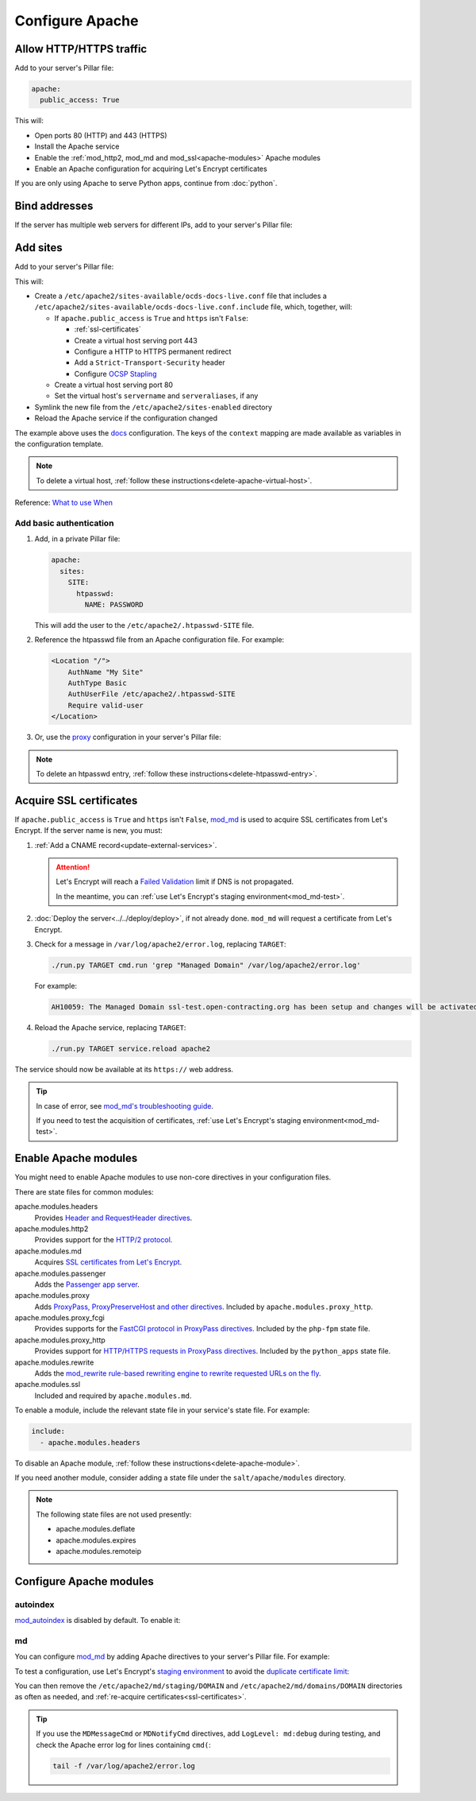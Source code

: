 Configure Apache
================

.. seealso::

   `GoAccess to visualize Apache logs offline <https://goaccess.io>`__. For example:

   .. code-block:: bash

      goaccess other_vhosts_access.log -o report.html --log-format=VCOMBINED --date-spec=hr

.. _allow-http:

Allow HTTP/HTTPS traffic
------------------------

Add to your server's Pillar file:

.. code-block:: yaml

   apache:
     public_access: True

This will:

-  Open ports 80 (HTTP) and 443 (HTTPS)
-  Install the Apache service
-  Enable the :ref:`mod_http2, mod_md and mod_ssl<apache-modules>` Apache modules
-  Enable an Apache configuration for acquiring Let's Encrypt certificates

If you are only using Apache to serve Python apps, continue from :doc:`python`.

Bind addresses
--------------

If the server has multiple web servers for different IPs, add to your server's Pillar file:

.. code-block:: yaml
   :emphasize-lines: 2-3

   apache:
     ipv4: 65.21.93.181
     ipv6: 2a01:4f9:3b:45ca::2
     wait_for_networking: True

.. _apache-sites:

Add sites
---------

Add to your server's Pillar file:

.. code-block:: yaml
   :emphasize-lines: 3-9

   apache:
     public_access: True
     sites:
       ocds-docs-live:
         configuration: docs
         servername: standard.open-contracting.org
         serveraliases: ['myalias.open-contracting.org']
         context:
           mykey: myvalue

This will:

-  Create a ``/etc/apache2/sites-available/ocds-docs-live.conf`` file that includes a ``/etc/apache2/sites-available/ocds-docs-live.conf.include`` file, which, together, will:

   -  If ``apache.public_access`` is ``True`` and ``https`` isn't ``False``:

      -  :ref:`ssl-certificates`
      -  Create a virtual host serving port 443
      -  Configure a HTTP to HTTPS permanent redirect
      -  Add a ``Strict-Transport-Security`` header
      -  Configure `OCSP Stapling <https://en.wikipedia.org/wiki/OCSP_stapling>`__

   -  Create a virtual host serving port 80
   -  Set the virtual host's ``servername`` and ``serveraliases``, if any

-  Symlink the new file from the ``/etc/apache2/sites-enabled`` directory
-  Reload the Apache service if the configuration changed

The example above uses the `docs <https://github.com/open-contracting/deploy/blob/main/salt/apache/files/sites/docs.conf.include>`__ configuration. The keys of the ``context`` mapping are made available as variables in the configuration template.

.. note::

   To delete a virtual host, :ref:`follow these instructions<delete-apache-virtual-host>`.

Reference: `What to use When <https://httpd.apache.org/docs/2.4/sections.html#whichwhen>`__

Add basic authentication
~~~~~~~~~~~~~~~~~~~~~~~~

#. Add, in a private Pillar file:

   .. code-block:: yaml

      apache:
        sites:
          SITE:
            htpasswd:
              NAME: PASSWORD

   This will add the user to the ``/etc/apache2/.htpasswd-SITE`` file.

#. Reference the htpasswd file from an Apache configuration file. For example:

   .. code-block:: apache

      <Location "/">
          AuthName "My Site"
          AuthType Basic
          AuthUserFile /etc/apache2/.htpasswd-SITE
          Require valid-user
      </Location>

#. Or, use the `proxy <https://github.com/open-contracting/deploy/blob/main/salt/apache/files/sites/proxy.conf.include>`__ configuration in your server's Pillar file:

.. code-block:: yaml
   :emphasize-lines: 5,7-10

   apache:
     public_access: True
     sites:
       kingfisher-collect:
         configuration: proxy
         servername: collect.data.open-contracting.org
         context:
           documentroot: /home/collect/scrapyd
           proxypass: http://localhost:6800/
           authname: Kingfisher Scrapyd

.. note::

   To delete an htpasswd entry, :ref:`follow these instructions<delete-htpasswd-entry>`.

.. _ssl-certificates:

Acquire SSL certificates
------------------------

If ``apache.public_access`` is ``True`` and ``https`` isn't ``False``, `mod_md <https://httpd.apache.org/docs/2.4/mod/mod_md.html>`__ is used to acquire SSL certificates from Let's Encrypt. If the server name is new, you must:

#. :ref:`Add a CNAME record<update-external-services>`.

   .. attention::

      Let's Encrypt will reach a `Failed Validation <https://letsencrypt.org/docs/failed-validation-limit/>`__ limit if DNS is not propagated.

      In the meantime, you can :ref:`use Let's Encrypt's staging environment<mod_md-test>`.

#. :doc:`Deploy the server<../../deploy/deploy>`, if not already done. ``mod_md`` will request a certificate from Let's Encrypt.
#. Check for a message in ``/var/log/apache2/error.log``, replacing ``TARGET``:

   .. code-block:: bash

      ./run.py TARGET cmd.run 'grep "Managed Domain" /var/log/apache2/error.log'

   For example:

   .. code-block:: none

      AH10059: The Managed Domain ssl-test.open-contracting.org has been setup and changes will be activated on next (graceful) server restart.

#. Reload the Apache service, replacing ``TARGET``:

   .. code-block:: bash

      ./run.py TARGET service.reload apache2

The service should now be available at its ``https://`` web address.

.. tip::

   In case of error, see `mod_md's troubleshooting guide <https://github.com/icing/mod_md#how-to-fix-problems>`__.

   If you need to test the acquisition of certificates, :ref:`use Let's Encrypt's staging environment<mod_md-test>`.

.. card:: Test SSL configuration

   You can test the SSL configuration using `SSL Labs <https://www.ssllabs.com/ssltest/>`__.

   Test the HTTP redirect, replacing ``SERVERNAME``:

   .. code-block:: shell-session
      :emphasize-lines: 2,5

      $ curl -I http://SERVERNAME
      HTTP/1.1 301 Moved Permanently
      Date: Fri, 11 Dec 2020 12:34:56 GMT
      Server: Apache/2.4.46 (Ubuntu)
      Location: https://SERVERNAME/
      Content-Type: text/html; charset=iso-8859-1

   Test the HTTPS response:

   .. code-block:: shell-session
      :emphasize-lines: 2,5

      $ curl -IL https://SERVERNAME
      HTTP/2 200
      date: Fri, 11 Dec 2020 04:26:57 GMT
      server: Apache/2.4.46 (Ubuntu)
      strict-transport-security: max-age=15768000

   Check the certificates' status:

   .. code-block:: bash

      curl https://SERVERNAME/.httpd/certificate-status

   Check `md-status <https://github.com/icing/mod_md#monitoring>`__, replacing ``TARGET``:

   .. code-block:: bash

      ./run.py TARGET cmd.run 'curl -sS http://localhost/md-status'

   Each certificate's OCSP ``"status"`` should be ``"good"``.

.. _apache-modules:

Enable Apache modules
---------------------

You might need to enable Apache modules to use non-core directives in your configuration files.

There are state files for common modules:

apache.modules.headers
  Provides `Header and RequestHeader directives <https://httpd.apache.org/docs/2.4/mod/mod_headers.html>`__.
apache.modules.http2
  Provides support for the `HTTP/2 protocol <https://httpd.apache.org/docs/2.4/mod/mod_http2.html>`__.
apache.modules.md
  Acquires `SSL certificates from Let's Encrypt <https://httpd.apache.org/docs/2.4/mod/mod_md.html>`__.
apache.modules.passenger
  Adds the `Passenger app server <https://www.phusionpassenger.com/>`__.
apache.modules.proxy
  Adds `ProxyPass, ProxyPreserveHost and other directives <https://httpd.apache.org/docs/2.4/en/mod/mod_proxy.html>`__. Included by ``apache.modules.proxy_http``.
apache.modules.proxy_fcgi
  Provides supports for the `FastCGI protocol in ProxyPass directives <https://httpd.apache.org/docs/2.4/en/mod/mod_proxy_fcgi.html>`__. Included by the ``php-fpm`` state file.
apache.modules.proxy_http
  Provides support for `HTTP/HTTPS requests in ProxyPass directives <https://httpd.apache.org/docs/2.4/en/mod/mod_proxy_http.html>`__. Included by the ``python_apps`` state file.
apache.modules.rewrite
  Adds the `mod_rewrite rule-based rewriting engine to rewrite requested URLs on the fly <https://httpd.apache.org/docs/2.4/mod/mod_rewrite.html>`__.
apache.modules.ssl
  Included and required by ``apache.modules.md``.

To enable a module, include the relevant state file in your service's state file. For example:

.. code-block:: yaml

   include:
     - apache.modules.headers

To disable an Apache module, :ref:`follow these instructions<delete-apache-module>`.

If you need another module, consider adding a state file under the ``salt/apache/modules`` directory.

.. note::

   The following state files are not used presently:

   -  apache.modules.deflate
   -  apache.modules.expires
   -  apache.modules.remoteip

Configure Apache modules
------------------------

autoindex
~~~~~~~~~

`mod_autoindex <https://httpd.apache.org/docs/2.4/mod/mod_autoindex.html>`__ is disabled by default. To enable it:

.. code-block:: yaml
   :emphasize-lines: 2-4

   apache:
     modules:
       mod_autoindex:
         enabled: True

.. _mod_md-configure:

md
~~

You can configure `mod_md <https://httpd.apache.org/docs/2.4/mod/mod_md.html>`__ by adding Apache directives to your server's Pillar file. For example:

.. code-block:: yaml
   :emphasize-lines: 3-5

   apache:
     public_access: True
     modules:
       mod_md:
         MDMessageCmd: /opt/postgresql-certificates.sh

.. _mod_md-test:

To test a configuration, use Let's Encrypt's `staging environment <https://letsencrypt.org/docs/staging-environment/>`__ to avoid the `duplicate certificate limit <https://letsencrypt.org/docs/duplicate-certificate-limit/>`__:

.. code-block:: yaml
   :emphasize-lines: 6

   apache:
     public_access: True
     modules:
       mod_md:
         MDMessageCmd: /opt/postgresql-certificates.sh
         MDCertificateAuthority: https://acme-staging-v02.api.letsencrypt.org/directory

You can then remove the ``/etc/apache2/md/staging/DOMAIN`` and ``/etc/apache2/md/domains/DOMAIN`` directories as often as needed, and :ref:`re-acquire certificates<ssl-certificates>`.

.. tip::

   If you use the ``MDMessageCmd`` or ``MDNotifyCmd`` directives, add ``LogLevel: md:debug`` during testing, and check the Apache error log for lines containing ``cmd(``:

   .. code-block:: bash

      tail -f /var/log/apache2/error.log
